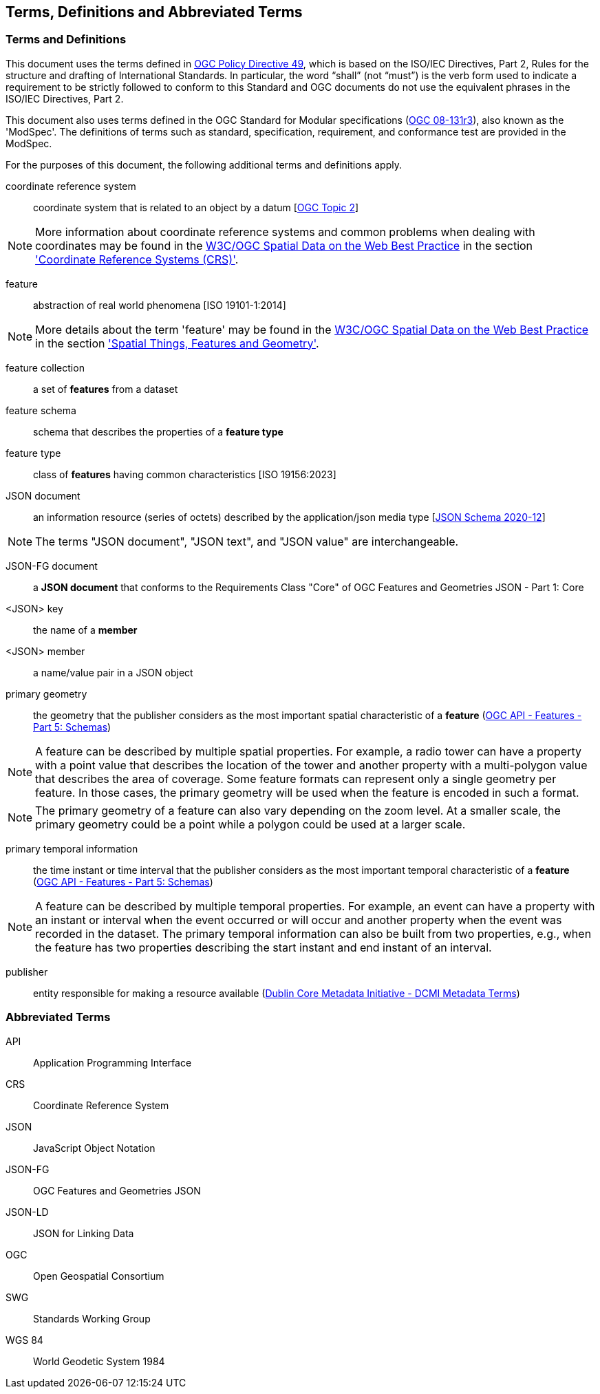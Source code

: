 == Terms, Definitions and Abbreviated Terms

=== Terms and Definitions

This document uses the terms defined in https://portal.ogc.org/public_ogc/directives/directives.php[OGC Policy Directive 49], which is based on the ISO/IEC Directives, Part 2, Rules for the structure and drafting of International Standards. In particular, the word “shall” (not “must”) is the verb form used to indicate a requirement to be strictly followed to conform to this Standard and OGC documents do not use the equivalent phrases in the ISO/IEC Directives, Part 2.

This document also uses terms defined in the OGC Standard for Modular specifications (https://portal.opengeospatial.org/files/?artifact_id=34762[OGC 08-131r3]), also known as the 'ModSpec'. The definitions of terms such as standard, specification, requirement, and conformance test are provided in the ModSpec.

For the purposes of this document, the following additional terms and definitions apply.

coordinate reference system::
coordinate system that is related to an object by a datum [<<ogc18_005r4,OGC Topic 2>>]

NOTE: More information about coordinate reference systems and common problems when dealing with coordinates may be found in the <<sdwbp,W3C/OGC Spatial Data on the Web Best Practice>> in the section link:https://www.w3.org/TR/2017/NOTE-sdw-bp-20170928/#CRS-background['Coordinate Reference Systems (CRS)'].

feature::
abstraction of real world phenomena [ISO 19101-1:2014]

NOTE: More details about the term 'feature' may be found in the <<sdwbp,W3C/OGC Spatial Data on the Web Best Practice>> in the section link:https://www.w3.org/TR/2017/NOTE-sdw-bp-20170928/#spatial-things-features-and-geometry['Spatial Things, Features and Geometry'].

feature collection::
a set of *features* from a dataset

feature schema::
schema that describes the properties of a *feature type*

feature type::
class of *features* having common characteristics [ISO 19156:2023]

JSON document::
an information resource (series of octets) described by the application/json media type [<<json-schema,JSON Schema 2020-12>>]

NOTE: The terms "JSON document", "JSON text", and "JSON value" are interchangeable.

JSON-FG document::
a **JSON document** that conforms to the Requirements Class "Core" of OGC Features and Geometries JSON - Part 1: Core

<JSON> key::
the name of a *member*

<JSON> member::
a name/value pair in a JSON object

primary geometry::
the geometry that the publisher considers as the most important spatial characteristic of a *feature* (<<OAFeat-5,OGC API - Features - Part 5: Schemas>>)

NOTE: A feature can be described by multiple spatial properties. For example, a radio tower can have a property with a point value that describes the location of the tower and another property with a multi-polygon value that describes the area of coverage. Some feature formats can represent only a single geometry per feature. In those cases, the primary geometry will be used when the feature is encoded in such a format.

NOTE: The primary geometry of a feature can also vary depending on the zoom level. At a smaller scale, the primary geometry could be a point while a polygon could be used at a larger scale.

primary temporal information::
the time instant or time interval that the publisher considers as the most important temporal characteristic of a *feature* (<<OAFeat-5,OGC API - Features - Part 5: Schemas>>)

NOTE: A feature can be described by multiple temporal properties. For example, an event can have a property with an instant or interval when the event occurred or will occur and another property when the event was recorded in the dataset. The primary temporal information can also be built from two properties, e.g., when the feature has two properties describing the start instant and end instant of an interval.

publisher::
entity responsible for making a resource available (https://www.dublincore.org/specifications/dublin-core/dcmi-terms/#http://purl.org/dc/terms/publisher[Dublin Core Metadata Initiative - DCMI Metadata Terms])

=== Abbreviated Terms

API:: Application Programming Interface

CRS:: Coordinate Reference System

JSON:: JavaScript Object Notation

JSON-FG:: OGC Features and Geometries JSON

JSON-LD:: JSON for Linking Data

OGC:: Open Geospatial Consortium

SWG:: Standards Working Group

WGS 84:: World Geodetic System 1984 